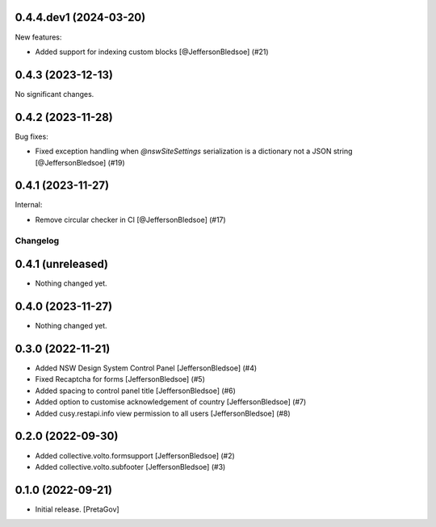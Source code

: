 0.4.4.dev1 (2024-03-20)
-----------------------

New features:


- Added support for indexing custom blocks
  [@JeffersonBledsoe] (#21)


0.4.3 (2023-12-13)
------------------

No significant changes.


0.4.2 (2023-11-28)
------------------

Bug fixes:


- Fixed exception handling when `@nswSiteSettings` serialization is a dictionary not a JSON string
  [@JeffersonBledsoe] (#19)


0.4.1 (2023-11-27)
------------------

Internal:


- Remove circular checker in CI
  [@JeffersonBledsoe] (#17)


Changelog
=========


0.4.1 (unreleased)
------------------

- Nothing changed yet.


0.4.0 (2023-11-27)
------------------

- Nothing changed yet.


0.3.0 (2022-11-21)
------------------

- Added NSW Design System Control Panel
  [JeffersonBledsoe] (#4)
- Fixed Recaptcha for forms
  [JeffersonBledsoe] (#5)
- Added spacing to control panel title
  [JeffersonBledsoe] (#6)
- Added option to customise acknowledgement of country
  [JeffersonBledsoe] (#7)
- Added cusy.restapi.info view permission to all users
  [JeffersonBledsoe] (#8)


0.2.0 (2022-09-30)
------------------

- Added collective.volto.formsupport
  [JeffersonBledsoe] (#2)
- Added collective.volto.subfooter
  [JeffersonBledsoe] (#3)


0.1.0 (2022-09-21)
------------------

- Initial release.
  [PretaGov]
